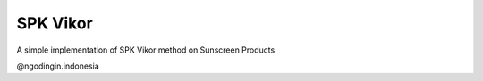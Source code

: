 ###################
SPK Vikor
###################

A simple implementation of SPK Vikor method on Sunscreen Products

@ngodingin.indonesia